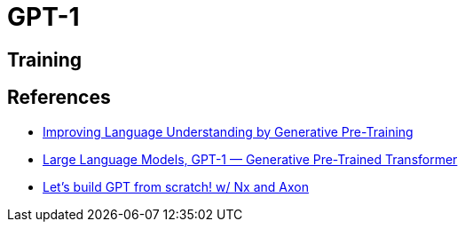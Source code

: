 = GPT-1

== Training

== References

* link:https://s3-us-west-2.amazonaws.com/openai-assets/research-covers/language-unsupervised/language_understanding_paper.pdf[Improving Language Understanding by Generative Pre-Training]
* link:https://towardsdatascience.com/large-language-models-gpt-1-generative-pre-trained-transformer-7b895f296d3b[Large Language Models, GPT-1 — Generative Pre-Trained Transformer]
* link:https://github.com/wtedw/gpt-from-scratch/blob/main/gpt-dev.livemd[Let's build GPT from scratch! w/ Nx and Axon]